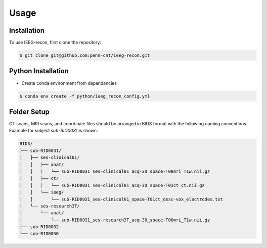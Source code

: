 Usage
=====

.. _installation:

Installation
------------

To use IEEG-recon, first clone the repository:

.. code-block:: console

   $ git clone git@github.com:penn-cnt/ieeg-recon.git


Python Installation
---------------------

* Create conda environment from dependancies 

.. code-block:: console

   $ conda env create -f python/ieeg_recon_config.yml 


Folder Setup
--------------

CT scans, MRI scans, and coordinate files should be arranged in BIDS format with the following naming conventions. Example for subject `sub-RID0031` is shown: 

.. code-block:: console

   BIDS/
   ├── sub-RID0031/
   │   ├── ses-clinical01/
   │   │   ├── anat/
   │   │   │   └── sub-RID0031_ses-clinical01_acq-3D_space-T00mri_T1w.nii.gz
   │   │   ├── ct/
   │   │   │   └── sub-RID0031_ses-clinical01_acq-3D_space-T01ct_ct.nii.gz
   │   │   └── ieeg/
   │   │       └── sub-RID0031_ses-clinical01_space-T01ct_desc-vox_electrodes.txt
   │   └── ses-research3T/
   │       └── anat/
   │           └── sub-RID0031_ses-research3T_acq-3D_space-T00mri_T1w.nii.gz
   ├── sub-RID0032
   └── sub-RID0050




